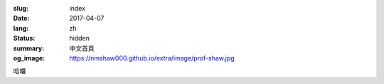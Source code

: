:slug: index
:date: 2017-04-07
:lang: zh
:status: hidden
:summary: 中文首頁
:og_image: https://nmshaw000.github.io/extra/image/prof-shaw.jpg


哈囉

